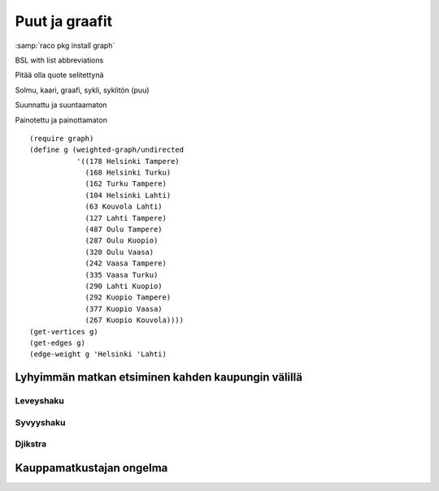 Puut ja graafit
===============
:samp:`raco pkg install graph`

BSL with list abbreviations

Pitää olla quote selitettynä

Solmu, kaari, graafi, sykli, syklitön (puu)

Suunnattu ja suuntaamaton

Painotettu ja painottamaton

::

    (require graph)
    (define g (weighted-graph/undirected
               '((178 Helsinki Tampere)
                 (168 Helsinki Turku)
                 (162 Turku Tampere)
                 (104 Helsinki Lahti)
                 (63 Kouvola Lahti)
                 (127 Lahti Tampere)
                 (487 Oulu Tampere)
                 (287 Oulu Kuopio)
                 (320 Oulu Vaasa)
                 (242 Vaasa Tampere)
                 (335 Vaasa Turku)
                 (290 Lahti Kuopio)
                 (292 Kuopio Tampere)
                 (377 Kuopio Vaasa)
                 (267 Kuopio Kouvola))))
    (get-vertices g)
    (get-edges g)
    (edge-weight g 'Helsinki 'Lahti)

Lyhyimmän matkan etsiminen kahden kaupungin välillä
---------------------------------------------------

Leveyshaku
**********

Syvyyshaku
**********

Djikstra
********

Kauppamatkustajan ongelma
-------------------------
